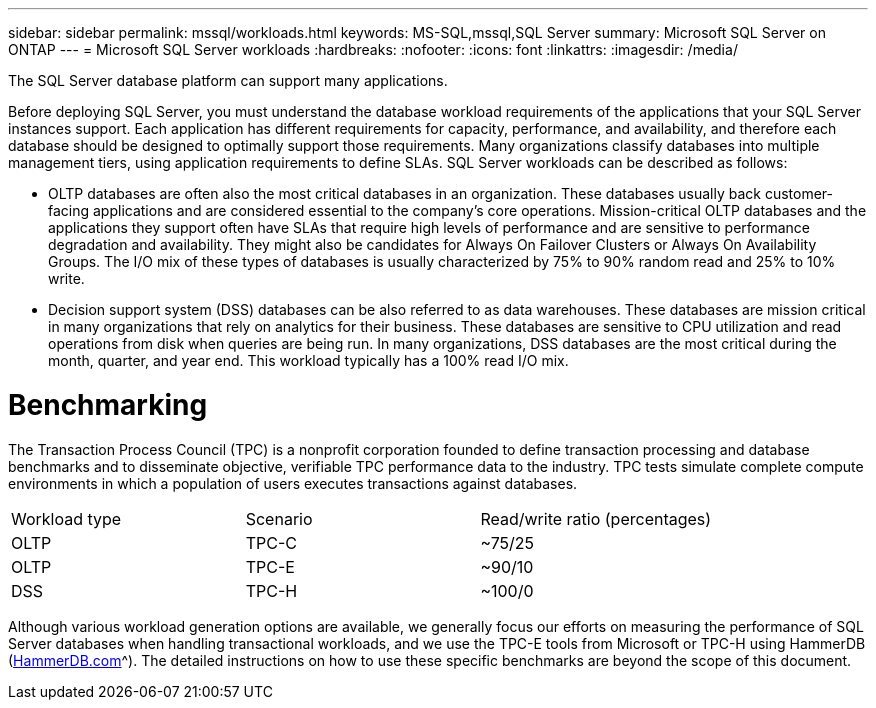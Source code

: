 ---
sidebar: sidebar
permalink: mssql/workloads.html
keywords: MS-SQL,mssql,SQL Server
summary: Microsoft SQL Server on ONTAP
---
= Microsoft SQL Server workloads
:hardbreaks:
:nofooter:
:icons: font
:linkattrs:
:imagesdir: /media/

[.lead]
The SQL Server database platform can support many applications. 

Before deploying SQL Server, you must understand the database workload requirements of the applications that your SQL Server instances support. Each application has different requirements for capacity, performance, and availability, and therefore each database should be designed to optimally support those requirements. Many organizations classify databases into multiple management tiers, using application requirements to define SLAs. SQL Server workloads can be described as follows:

* OLTP databases are often also the most critical databases in an organization. These databases usually back customer-facing applications and are considered essential to the company's core operations. Mission-critical OLTP databases and the applications they support often have SLAs that require high levels of performance and are sensitive to performance degradation and availability. They might also be candidates for Always On Failover Clusters or Always On Availability Groups. The I/O mix of these types of databases is usually characterized by 75% to 90% random read and 25% to 10% write.
* Decision support system (DSS) databases can be also referred to as data warehouses. These databases are mission critical in many organizations that rely on analytics for their business. These databases are sensitive to CPU utilization and read operations from disk when queries are being run. In many organizations, DSS databases are the most critical during the month, quarter, and year end. This workload typically has a 100% read I/O mix.

= Benchmarking
The Transaction Process Council (TPC) is a nonprofit corporation founded to define transaction processing and database benchmarks and to disseminate objective, verifiable TPC performance data to the industry. TPC tests simulate complete compute environments in which a population of users executes transactions against databases. 

[cols="1,1,1"]
|===
Workload type|Scenario|Read/write ratio (percentages)|
OLTP|TPC-C|~75/25|
OLTP|TPC-E|~90/10|
DSS|TPC-H|~100/0|
|===

Although various workload generation options are available, we generally focus our efforts on measuring the performance of SQL Server databases when handling transactional workloads, and we use the TPC-E tools from Microsoft or TPC-H using HammerDB (link:http://www.hammerdb.com/document.html[HammerDB.com]^). The detailed instructions on how to use these specific benchmarks are beyond the scope of this document.
